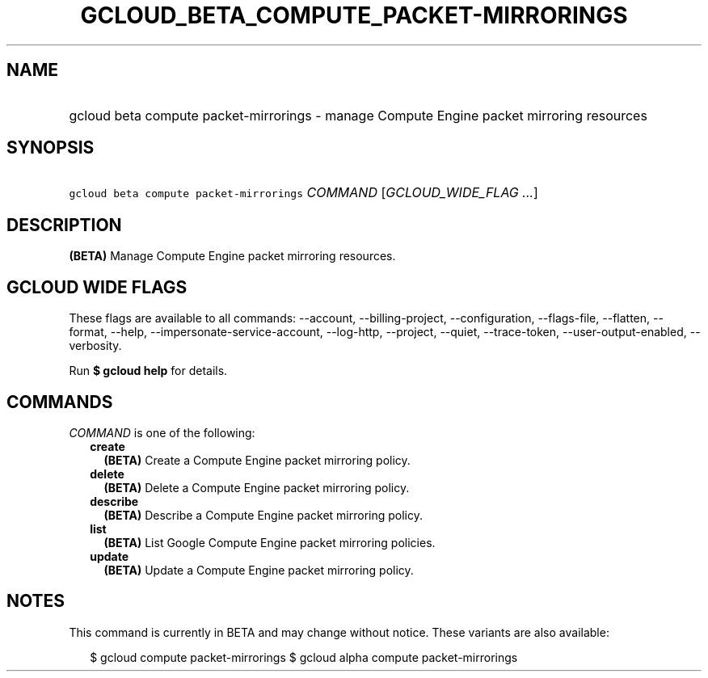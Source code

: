 
.TH "GCLOUD_BETA_COMPUTE_PACKET\-MIRRORINGS" 1



.SH "NAME"
.HP
gcloud beta compute packet\-mirrorings \- manage Compute Engine packet mirroring resources



.SH "SYNOPSIS"
.HP
\f5gcloud beta compute packet\-mirrorings\fR \fICOMMAND\fR [\fIGCLOUD_WIDE_FLAG\ ...\fR]



.SH "DESCRIPTION"

\fB(BETA)\fR Manage Compute Engine packet mirroring resources.



.SH "GCLOUD WIDE FLAGS"

These flags are available to all commands: \-\-account, \-\-billing\-project,
\-\-configuration, \-\-flags\-file, \-\-flatten, \-\-format, \-\-help,
\-\-impersonate\-service\-account, \-\-log\-http, \-\-project, \-\-quiet,
\-\-trace\-token, \-\-user\-output\-enabled, \-\-verbosity.

Run \fB$ gcloud help\fR for details.



.SH "COMMANDS"

\f5\fICOMMAND\fR\fR is one of the following:

.RS 2m
.TP 2m
\fBcreate\fR
\fB(BETA)\fR Create a Compute Engine packet mirroring policy.

.TP 2m
\fBdelete\fR
\fB(BETA)\fR Delete a Compute Engine packet mirroring policy.

.TP 2m
\fBdescribe\fR
\fB(BETA)\fR Describe a Compute Engine packet mirroring policy.

.TP 2m
\fBlist\fR
\fB(BETA)\fR List Google Compute Engine packet mirroring policies.

.TP 2m
\fBupdate\fR
\fB(BETA)\fR Update a Compute Engine packet mirroring policy.


.RE
.sp

.SH "NOTES"

This command is currently in BETA and may change without notice. These variants
are also available:

.RS 2m
$ gcloud compute packet\-mirrorings
$ gcloud alpha compute packet\-mirrorings
.RE

